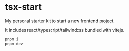 * tsx-start
My personal starter kit to start a new frontend project.

It includes react/typescript/tailwindcss bundled with vitejs.

#+BEGIN_SRC bash
  pnpm i
  pnpm dev
#+END_SRC
